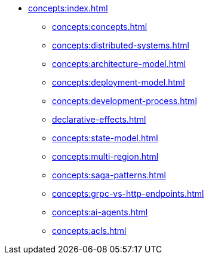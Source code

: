 // Understanding/Concepts
** xref:concepts:index.adoc[]
*** xref:concepts:concepts.adoc[]
*** xref:concepts:distributed-systems.adoc[]
*** xref:concepts:architecture-model.adoc[]
*** xref:concepts:deployment-model.adoc[]
*** xref:concepts:development-process.adoc[]
*** xref:declarative-effects.adoc[]
*** xref:concepts:state-model.adoc[]
*** xref:concepts:multi-region.adoc[]
*** xref:concepts:saga-patterns.adoc[]
*** xref:concepts:grpc-vs-http-endpoints.adoc[]
*** xref:concepts:ai-agents.adoc[]
*** xref:concepts:acls.adoc[]
